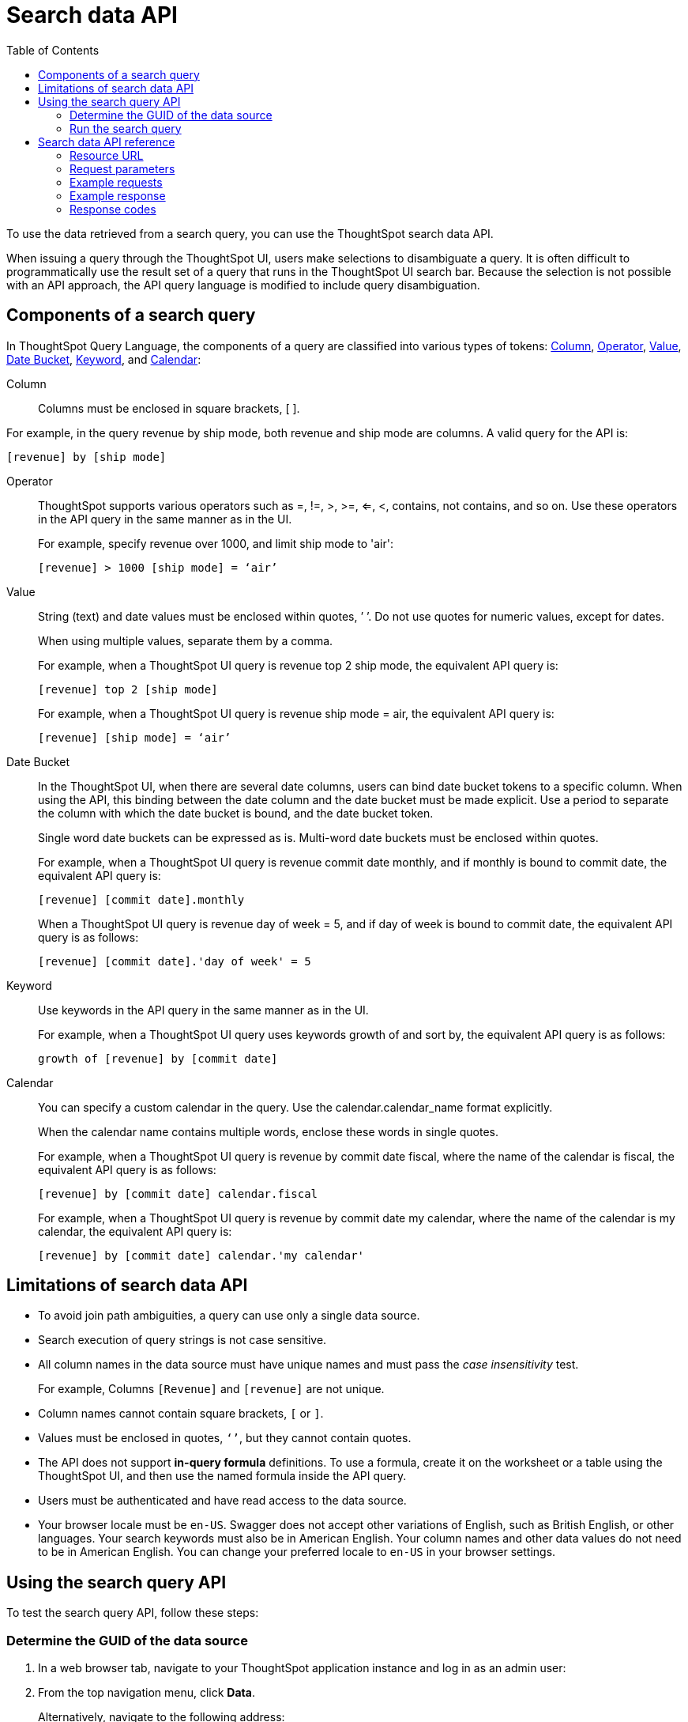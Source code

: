= Search data API
:toc: true

:page-title: Search Data API
:page-pageid: search-data-api
:page-description: Search Data API

To use the data retrieved from a search query, you can use the ThoughtSpot search data API.

When issuing a query through the ThoughtSpot UI, users make selections to disambiguate a query. 
It is often difficult to programmatically use the result set of a query that runs in the ThoughtSpot UI search  bar. Because the selection is not possible with an API approach, the API query language is modified to include query disambiguation.

[#components]
== Components of a search query

In ThoughtSpot Query Language, the components of a query are classified into various types of tokens: xref:Column[Column], xref:Operator[Operator], xref:Value[Value], xref:Date-Bucket[Date Bucket], xref:Keyword[Keyword], and xref:Calendar[Calendar]:

[#column]
Column:: 
Columns must be enclosed in square brackets, [ ].

For example, in the query revenue by ship mode, both revenue and ship mode are columns. A valid query for the API is:

----
[revenue] by [ship mode]
----
[#Operator]
Operator:: ThoughtSpot supports various operators such as =, !=, >, >=, <=, <, contains, not contains, and so on. Use these operators in the API query in the same manner as in the UI.
+
For example, specify revenue over 1000, and limit ship mode to 'air':
+
```
[revenue] > 1000 [ship mode] = ‘air’
```
[#Value]
Value:: String (text) and date values must be enclosed within quotes, ’ ’. Do not use quotes for numeric values, except for dates.
+
When using multiple values, separate them by a comma.
+
For example, when a ThoughtSpot UI query is revenue top 2 ship mode, the equivalent API query is:
+
----
[revenue] top 2 [ship mode]
----
+
For example, when a ThoughtSpot UI query is revenue ship mode = air, the equivalent API query is:
+
----
[revenue] [ship mode] = ‘air’
----
[#Date-Bucket]
Date Bucket:: In the ThoughtSpot UI, when there are several date columns, users can bind date bucket tokens to a specific column. When using the API, this binding between the date column and the date bucket must be made explicit. Use a period to separate the column with which the date bucket is bound, and the date bucket token.
+
Single word date buckets can be expressed as is. Multi-word date buckets must be enclosed within quotes.
+
For example, when a ThoughtSpot UI query is revenue commit date monthly, and if monthly is bound to commit date, the equivalent API query is:
+

----
[revenue] [commit date].monthly
----
+
When a ThoughtSpot UI query is revenue day of week = 5, and if day of week is bound to commit date, the equivalent API query is as follows:

+
----
[revenue] [commit date].'day of week' = 5
----
Keyword:: Use keywords in the API query in the same manner as in the UI.
+
For example, when a ThoughtSpot UI query uses keywords growth of and sort by, the equivalent API query is as follows:

+
----
growth of [revenue] by [commit date]
----
Calendar:: You can specify a custom calendar in the query. Use the calendar.calendar_name format explicitly.
+
When the calendar name contains multiple words, enclose these words in single quotes.
+
For example, when a ThoughtSpot UI query is revenue by commit date fiscal, where the name of the calendar is fiscal, the equivalent API query is as follows:

+
----
[revenue] by [commit date] calendar.fiscal
----
+
For example, when a ThoughtSpot UI query is revenue by commit date my calendar, where the name of the calendar is my calendar, the equivalent API query is:

+
----
[revenue] by [commit date] calendar.'my calendar'
----

== Limitations of search data API

* To avoid join path ambiguities, a query can use only a single data source.

* Search execution of query strings is not case sensitive.

* All column names in the data source must have unique names and must pass the _case insensitivity_ test.
+
For example, Columns `[Revenue]` and `[revenue]` are not unique.
* Column names cannot contain square brackets, `[` or `]`.

* Values must be enclosed in quotes, `‘’`, but they cannot contain quotes.

* The API does not support **in-query formula** definitions. To use a formula, create it on the worksheet or a table using the ThoughtSpot UI, and then use the named formula inside the API query.

* Users must be authenticated and have read access to the data source.

* Your browser locale must be `en-US`. Swagger does not accept other variations of English, such as British English, or other languages. Your search keywords must also be in American English. Your column names and other data values do not need to be in American English. You can change your preferred locale to `en-US` in your browser settings.

== Using the search query API

To test the search query API, follow these steps:

[#get-guid]
=== Determine the GUID of the data source

. In a web browser tab, navigate to your ThoughtSpot application instance and log in as an admin user:

. From the top navigation menu, click *Data*. 
+
Alternatively, navigate to the following address:

+
----
 https://<your-thoughtspot-instance>/#/data/tables/
----

. Select a data source that you plan to query: a worksheet, a table, or a view.

. In the address bar of the web browser, note the GUID of the selected data source; it is the last string of the address.  For example, in the following address string, the GUID is `9d93a6b8-ca3a-4146-a1a1-e908b71b963f`:
+
----
https://<your-thoughtspot-instance>/#/data/tables/9d93a6b8-ca3a-4146-a1a1-e908b71b963f
----

. Copy and save the GUID.

=== Run the search query

. In another browser, navigate to the following address:

+
----
https://<your-thoughtspot-instance>/external/swagger/#!/tspublic%2Fv1/searchData
----


. Click `POST /tspublic/v1/searchdata

. In the **Parameters** interface, enter the values for the following:

    * `query_string` is the actual search query. See xref:search-data-api.adoc#components[Components of a search query].
    * `data_source_guid` is the xref:search-data-api.adoc#get-guid[identifier you obtained earlier].
+
You can leave other parameters at their default value.

. Click **Try it out**, and note the results.

+
You can also verify if the query returns the same data when you run it in the ThoughtSpot UI search bar (with slightly different syntax).

== Search data API reference

=== Resource URL

----
POST /tspublic/v1/searchdata
----

=== Request parameters

[width="100%",options="header",cols="20%,20%,60%]
[options='header']
|====================
| Query Parameter | Data Type |Description
|`query_string` | string | The data search query.

|`data_source_guid`  | string | The GUID of the data source, either a worksheet, a view, or a table.

Example: 4fdf9d2c-6f34-4e3b-9fa6-bd0ca69676e1
|`batchsize`  | integer | The batch size for loading search objects.

The system default is -1.
| `pagenumber` | integer | Alternate way to set offset for the starting point of the search results returned from the query. The default value is `-1`.

`indexingOffset = (pageNumber - 1) * batchSize`

The system default is -1.
| `offset` | integer | Attribute to offset the starting point of the search results returned from the query.  Specify a 1-based offset. The default value is `-1`.

The system default is -1.
| `formattype` | string | The format of the data.

Valid values are `COMPACT` or `FULL` JSON. The default value is `COMPACT`.
|====================

=== Example requests

.cURL (COMPACT)
[source, cURL]
----
curl -X POST --header 'Content-Type: application/json' --header 'Accept: application/json' --header 'X-Requested-By: ThoughtSpot' 'https://<base-uri>/callosum/v1/tspublic/v1/searchdata?query_string=%5Bsales%5D%20%5Bstore%20region%5D&data_source_guid=06517bd1-84c0-4bc6-bd09-f57af52e8316&batchsize=-1&pagenumber=-1&offset=-1&formattype=COMPACT'
----

.Request URL (COMPACT)
[source, cURL]
----
https://<base-uri>/callosum/v1/tspublic/v1/searchdata?query_string=%5Bsales%5D%20%5Bstore%20region%5D&data_source_guid=06517bd1-84c0-4bc6-bd09-f57af52e8316&batchsize=-1&pagenumber=-1&offset=-1&formattype=COMPACT
----

.cURL (FULL)
[source, cURL]
----
curl -X POST --header 'Content-Type: application/json' --header 'Accept: application/json' --header 'X-Requested-By: ThoughtSpot' 'https://<base-uri>/callosum/v1/tspublic/v1/searchdata?query_string=%5Bsales%5D%20%5Bstore%20region%5D&data_source_guid=06517bd1-84c0-4bc6-bd09-f57af52e8316&batchsize=-1&pagenumber=-1&offset=-1&formattype=FULL’
----

.Request URL (FULL)
[source, cURL]
----
https://<base-uri>/callosum/v1/tspublic/v1/searchdata?query_string=%5Bsales%5D%20%5Bstore%20region%5D&data_source_guid=06517bd1-84c0-4bc6-bd09-f57af52e8316&batchsize=-1&pagenumber=-1&offset=-1&formattype=FULL
----

=== Example response

[source,JSON]
----
{
  "columnNames": [
    "Store Region",
    "Total Sales"
  ],
  "data": [
    [
      "east",
      18934491.05134509
    ],
    [
      "midwest",
      29157090.327609923
    ],
    [
      "south",
      25484693.074720126
    ],
    [
      "southwest",
      34241076.52103955
    ],
    [
      "west",
      30848491.458509445
    ]
  ],
  "samplingRatio": 1,
  "totalRowCount": 5,
  "rowCount": 5,
  "pageSize": 100000,
  "offset": 0
}
----

=== Response codes

[options="header", cols="1,2"]
|===
|HTTP Code|Description 
|**200**|gets the data from the data source 
|**400**|invalid query/data source 
|===


